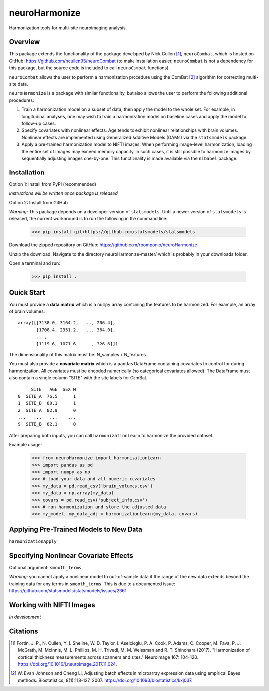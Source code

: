 ==============
neuroHarmonize
==============

Harmonization tools for multi-site neuroimaging analysis.

Overview
---------

This package extends the functionality of the package developed by Nick Cullen [1]_,
``neuroCombat``, which is hosted on GitHub: https://github.com/ncullen93/neuroCombat
(to make installation easier, ``neuroCombat`` is not a dependency for this package,
but the source code is included to call ``neuroCombat`` functions).

``neuroCombat`` allows the user to perform a harmonization procedure using
the ComBat [2]_ algorithm for correcting multi-site data.

``neuroHarmonize`` is a package with similar functionality, but also allows the
user to perform the following additional procedures:

1. Train a harmonization model on a subset of data, then apply the model to the
   whole set. For example, in longitudinal analyses, one may wish to train a
   harmonization model on baseline cases and apply the model to follow-up cases.
2. Specify covariates with nonlinear effects. Age tends to exhibit nonlinear
   relationships with brain volumes. Nonlinear effects are implemented using
   Generalized Additive Models (GAMs) via the ``statsmodels`` package.
3. Apply a pre-trained harmonization model to NIFTI images. When performing
   image-level harmonization, loading the entire set of images may exceed
   memory capacity. In such cases, it is still possible to harmonize images by
   sequentially adjusting images one-by-one. This functionality is made
   available via the ``nibabel`` package.

Installation
------------

Option 1: Install from PyPI (recommended)

*instructions will be written once package is released*

Option 2: Install from GitHub

*Warning:* This package depends on a developer version of ``statsmodels``. Until
a newer version of ``statsmodels`` is released, the current workaround is to run
the following in the command line:

    >>> pip install git+https://github.com/statsmodels/statsmodels

Download the zipped repository on GitHub: https://github.com/rpomponio/neuroHarmonize

Unzip the download. Navigate to the directory neuroHarmonize-master/ which is
probably in your downloads folder.

Open a terminal and run:

    >>> pip install .

Quick Start
-----------

You must provide a **data matrix** which is a ``numpy`` array containing the
features to be harmonized. For example, an array of brain volumes:

::
  
  array([[3138.0, 3164.2,  ..., 206.4],
         [1708.4, 2351.2,  ..., 364.0],
         ...,
         [1119.6, 1071.6,  ..., 326.6]])
         
The dimensionality of this matrix must be: N_samples x N_features.

You must also provide a **covariate matrix** which is a ``pandas`` DataFrame
containing covariates to control for during harmonization. All covariates must
be encoded numerically (no categorical covariates allowed). The DataFrame must
also contain a single column "SITE" with the site labels for ComBat.

::

       SITE   AGE  SEX_M
  0  SITE_A  76.5      1
  1  SITE_B  80.1      1
  2  SITE_A  82.9      0
  ...   ...   ...    ...
  9  SITE_B  82.1      0
  

After preparing both inputs, you can call ``harmonizationLearn`` to harmonize
the provided dataset.

Example usage:

    >>> from neuroHarmonize import harmonizationLearn
    >>> import pandas as pd
    >>> import numpy as np
    >>> # load your data and all numeric covariates
    >>> my_data = pd.read_csv('brain_volumes.csv')
    >>> my_data = np.array(my_data)
    >>> covars = pd.read_csv('subject_info.csv')
    >>> # run harmonization and store the adjusted data
    >>> my_model, my_data_adj = harmonizationLearn(my_data, covars)

Applying Pre-Trained Models to New Data
---------------------------------------

``harmonizationApply``

Specifying Nonlinear Covariate Effects
--------------------------------------

Optional argument: ``smooth_terms``

*Warning:* you cannot apply a nonlinear model to out-of-sample data if the
range of the new data extends beyond the training data for any terms in
``smooth_terms``. This is due to a documented issue:
https://github.com/statsmodels/statsmodels/issues/2361

Working with NIFTI Images
-------------------------

*In development*

Citations
---------

.. [1] Fortin, J. P., N. Cullen, Y. I. Sheline, W. D. Taylor, I. Aselcioglu,
   P. A. Cook, P. Adams, C. Cooper, M. Fava, P. J. McGrath, M. McInnis,
   M. L. Phillips, M. H. Trivedi, M. M. Weissman and R. T. Shinohara (2017).
   "Harmonization of cortical thickness measurements across scanners and sites."
   Neuroimage 167: 104-120. https://doi.org/10.1016/j.neuroimage.2017.11.024.
.. [2] W. Evan Johnson and Cheng Li, Adjusting batch effects in microarray
   expression data using empirical Bayes methods. Biostatistics, 8(1):118-127,
   2007. https://doi.org/10.1093/biostatistics/kxj037.

    
